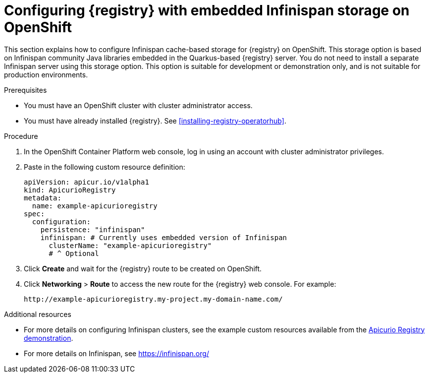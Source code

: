 // Metadata created by nebel
// ParentAssemblies: assemblies/getting-started/as_installing-the-registry.adoc

[id="setting-up-infinispan-storage"]


= Configuring {registry} with embedded Infinispan storage on OpenShift

This section explains how to configure Infinispan cache-based storage for {registry} on OpenShift. This storage option is based on Infinispan community Java libraries embedded in the Quarkus-based {registry} server. You do not need to install a separate Infinispan server using this storage option. This option is suitable for development or demonstration only, and is not suitable for production environments.

ifdef::rh-service-registry[]
[IMPORTANT]
====
{registry} storage in Infinispan is a Technology Preview feature only. Technology Preview features are not supported with Red Hat production service level agreements (SLAs) and might not be functionally complete. Red Hat does not recommend using them in production. 

These features provide early access to upcoming product features, enabling customers to test functionality and provide feedback during the development process. For more information about the support scope of Red Hat Technology Preview features, see https://access.redhat.com/support/offerings/techpreview.
====
endif::[]

.Prerequisites
* You must have an OpenShift cluster with cluster administrator access.
* You must have already installed {registry}. See xref:installing-registry-operatorhub[].


.Procedure

. In the OpenShift Container Platform web console, log in using an account with cluster administrator privileges.

ifdef::apicurio-registry[]
. Click *Installed Operators* > *{registry}* > *ApicurioRegistry* > *Create ApicurioRegistry*. 
endif::[]
ifdef::rh-service-registry[]
. Click *Installed Operators* > *Red Hat Integration - {registry}* > *ApicurioRegistry* > *Create ApicurioRegistry*. 
endif::[]

. Paste in the following custom resource definition: 
+
[source,yaml]
----
apiVersion: apicur.io/v1alpha1
kind: ApicurioRegistry
metadata:
  name: example-apicurioregistry
spec:
  configuration:
    persistence: "infinispan"
    infinispan: # Currently uses embedded version of Infinispan
      clusterName: "example-apicurioregistry"
      # ^ Optional
----
      
. Click *Create* and wait for the {registry} route to be created on OpenShift.

. Click *Networking* > *Route* to access the new route for the {registry} web console. For example:
+
[source]
----
http://example-apicurioregistry.my-project.my-domain-name.com/   
----

.Additional resources

* For more details on configuring Infinispan clusters, see the example custom resources available from the link:https://github.com/Apicurio/apicurio-registry-demo/blob/master/kubernetes/resources-infinispan.yaml[Apicurio Registry demonstration]. 
* For more details on Infinispan, see https://infinispan.org/[]
